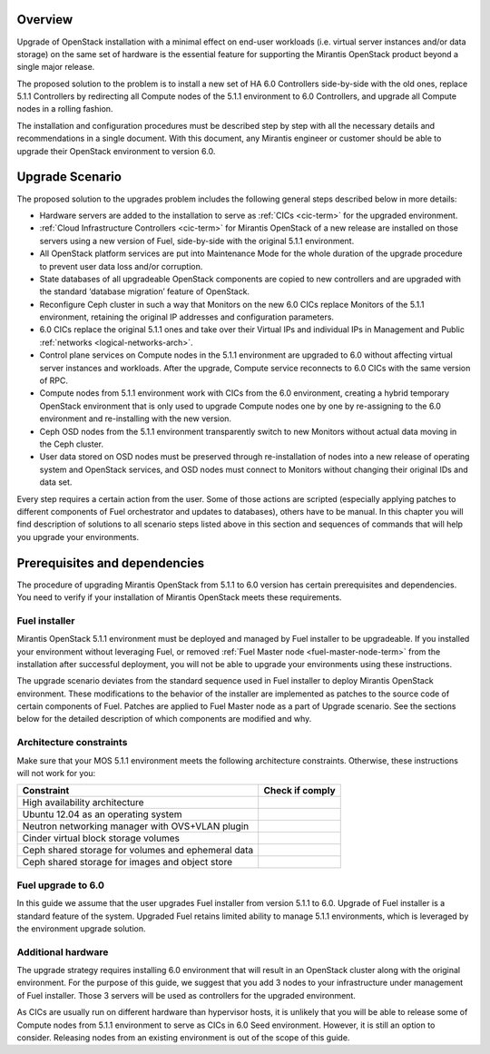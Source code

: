 .. index:: Upgrade Overview

.. _Upg_Over:

Overview
--------

Upgrade of OpenStack installation with a minimal effect on end-user workloads
(i.e. virtual server instances and/or data storage) on the same set of hardware
is the essential feature for supporting the Mirantis OpenStack product beyond
a single major release.

The proposed solution to the problem is to install a new set of HA 6.0 Controllers
side-by-side with the old ones, replace 5.1.1 Controllers by redirecting all Compute nodes of
the 5.1.1 environment to 6.0 Controllers, and upgrade all Compute nodes in a rolling
fashion.

The installation and configuration procedures must be described step by step with
all the necessary details and recommendations in a single document. With this
document, any Mirantis engineer or customer should be able to upgrade their
OpenStack environment to version 6.0.

Upgrade Scenario
----------------

The proposed solution to the upgrades problem includes the following general steps
described below in more details:

* Hardware servers are added to the installation to serve as :ref:`CICs <cic-term>`
  for the upgraded environment.
* :ref:`Cloud Infrastructure Controllers <cic-term>` for Mirantis OpenStack of
  a new release are installed on those servers using a new version of Fuel, side-by-side
  with the original 5.1.1 environment.
* All OpenStack platform services are put into Maintenance Mode for the whole
  duration of the upgrade procedure to prevent user data loss and/or corruption.
* State databases of all upgradeable OpenStack components are copied to new
  controllers and are upgraded with the standard ‘database migration’ feature of OpenStack.
* Reconfigure Ceph cluster in such a way that Monitors on the new 6.0 CICs replace
  Monitors of the 5.1.1 environment, retaining the original IP addresses and configuration
  parameters.
* 6.0 CICs replace the original 5.1.1 ones and take over their Virtual IPs and
  individual IPs in Management and Public :ref:`networks
  <logical-networks-arch>`.
* Control plane services on Compute nodes in the 5.1.1 environment are upgraded to 6.0
  without affecting virtual server instances and workloads. After the upgrade, Compute
  service reconnects to 6.0 CICs with the same version of RPC.
* Compute nodes from 5.1.1 environment work with CICs from the 6.0 environment, creating a
  hybrid temporary OpenStack environment that is only used to upgrade Compute
  nodes one by one by re-assigning to the 6.0 environment and re-installing with the new
  version.
* Ceph OSD nodes from the 5.1.1 environment transparently switch to new Monitors
  without actual data moving in the Ceph cluster.
* User data stored on OSD nodes must be preserved through re-installation of nodes
  into a new release of operating system and OpenStack services, and OSD nodes must
  connect to Monitors without changing their original IDs and data set.

Every step requires a certain action from the user. Some of those actions are scripted
(especially applying patches to different components of Fuel orchestrator and
updates to databases), others have to be manual. In this chapter you will find
description of solutions to all scenario steps listed above in this section and
sequences of commands that will help you upgrade your environments.

Prerequisites and dependencies
------------------------------

The procedure of upgrading Mirantis OpenStack from 5.1.1 to 6.0 version has certain
prerequisites and dependencies. You need to verify if your installation of
Mirantis OpenStack meets these requirements.

Fuel installer
++++++++++++++

Mirantis OpenStack 5.1.1 environment must be deployed and managed by Fuel
installer to be upgradeable. If you installed your environment without
leveraging Fuel, or removed :ref:`Fuel Master node <fuel-master-node-term>`
from the installation after successful deployment, you will not be able to
upgrade your environments using these instructions.

The upgrade scenario deviates from the standard sequence used in Fuel installer to
deploy Mirantis OpenStack environment. These modifications to the behavior of the
installer are implemented as patches to the source code of certain components of
Fuel. Patches are applied to Fuel Master node as a part of Upgrade scenario. See the
sections below for the detailed description of which components are modified and why.

.. _architecture-constraints:

Architecture constraints
++++++++++++++++++++++++

Make sure that your MOS 5.1.1 environment meets the following architecture
constraints. Otherwise, these instructions will not work for you:

+----------------------------------------------------+------------------+
| Constraint                                         | Check if comply  |
+====================================================+==================+
| High availability architecture                     |                  |
+----------------------------------------------------+------------------+
| Ubuntu 12.04 as an operating system                |                  |
+----------------------------------------------------+------------------+
| Neutron networking manager with OVS+VLAN plugin    |                  |
+----------------------------------------------------+------------------+
| Cinder virtual block storage volumes               |                  |
+----------------------------------------------------+------------------+
| Ceph shared storage for volumes and ephemeral data |                  |
+----------------------------------------------------+------------------+
| Ceph shared storage for images and objeсt store    |                  |
+----------------------------------------------------+------------------+

Fuel upgrade to 6.0
+++++++++++++++++++

In this guide we assume that the user upgrades Fuel installer from version 5.1.1 to
6.0. Upgrade of Fuel installer is a standard feature of the system. Upgraded
Fuel retains limited ability to manage 5.1.1 environments, which is leveraged by
the environment upgrade solution.

Additional hardware
+++++++++++++++++++

The upgrade strategy requires installing 6.0 environment that will result in an
OpenStack cluster along with the original environment. For the purpose of this guide,
we suggest that you add 3 nodes to your infrastructure under
management of Fuel installer. Those 3 servers will be used as controllers for the
upgraded environment.

As CICs are usually run on different hardware than hypervisor hosts, it is
unlikely that you will be able to release some of Compute nodes from 5.1.1
environment to serve as CICs in 6.0 Seed environment. However, it is still an
option to consider. Releasing nodes from an existing environment is out of the 
scope of this guide.

